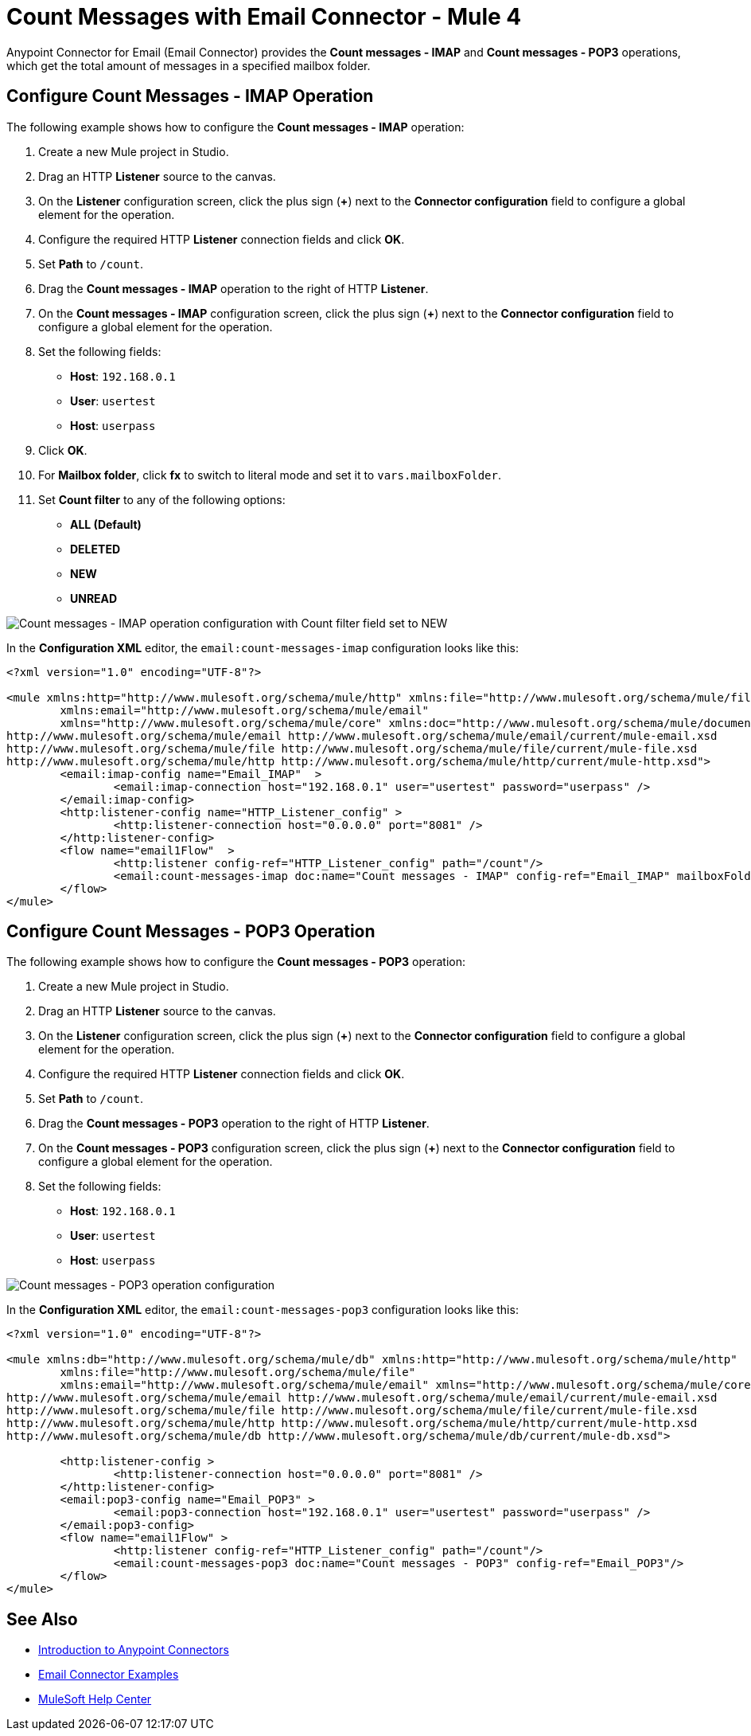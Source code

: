 = Count Messages with Email Connector - Mule 4

Anypoint Connector for Email (Email Connector) provides the *Count messages - IMAP* and *Count messages - POP3* operations, which get the total amount of messages in a specified mailbox folder.

== Configure Count Messages - IMAP Operation

The following example shows how to configure the *Count messages - IMAP* operation:

. Create a new Mule project in Studio.
. Drag an HTTP *Listener* source to the canvas.
. On the *Listener* configuration screen, click the plus sign (*+*) next to the *Connector configuration* field to configure a global element for the operation.
. Configure the required HTTP *Listener* connection fields and click *OK*.
. Set *Path* to `/count`.
. Drag the *Count messages - IMAP* operation to the right of HTTP *Listener*.
. On the *Count messages - IMAP* configuration screen, click the plus sign (*+*) next to the *Connector configuration* field to configure a global element for the operation.
. Set the following fields:
 * *Host*: `192.168.0.1`
 * *User*: `usertest`
 * *Host*: `userpass`
[start=9]
. Click *OK*.
. For *Mailbox folder*, click *fx* to switch to literal mode and set it to `vars.mailboxFolder`.
. Set *Count filter* to any of the following options:
* *ALL (Default)*
* *DELETED*
* *NEW*
* *UNREAD*

image::email-count-messages-imap.png[Count messages - IMAP operation configuration with Count filter field set to NEW]

In the *Configuration XML* editor, the `email:count-messages-imap` configuration looks like this:

[source, xml, linenums]
----
<?xml version="1.0" encoding="UTF-8"?>

<mule xmlns:http="http://www.mulesoft.org/schema/mule/http" xmlns:file="http://www.mulesoft.org/schema/mule/file"
	xmlns:email="http://www.mulesoft.org/schema/mule/email"
	xmlns="http://www.mulesoft.org/schema/mule/core" xmlns:doc="http://www.mulesoft.org/schema/mule/documentation" xmlns:xsi="http://www.w3.org/2001/XMLSchema-instance" xsi:schemaLocation="http://www.mulesoft.org/schema/mule/core http://www.mulesoft.org/schema/mule/core/current/mule.xsd
http://www.mulesoft.org/schema/mule/email http://www.mulesoft.org/schema/mule/email/current/mule-email.xsd
http://www.mulesoft.org/schema/mule/file http://www.mulesoft.org/schema/mule/file/current/mule-file.xsd
http://www.mulesoft.org/schema/mule/http http://www.mulesoft.org/schema/mule/http/current/mule-http.xsd">
	<email:imap-config name="Email_IMAP"  >
		<email:imap-connection host="192.168.0.1" user="usertest" password="userpass" />
	</email:imap-config>
	<http:listener-config name="HTTP_Listener_config" >
		<http:listener-connection host="0.0.0.0" port="8081" />
	</http:listener-config>
	<flow name="email1Flow"  >
		<http:listener config-ref="HTTP_Listener_config" path="/count"/>
		<email:count-messages-imap doc:name="Count messages - IMAP" config-ref="Email_IMAP" mailboxFolder="#[vars.mailboxFolder]" countFilter="NEW"/>
	</flow>
</mule>
----

== Configure Count Messages - POP3 Operation

The following example shows how to configure the *Count messages - POP3* operation:

. Create a new Mule project in Studio.
. Drag an HTTP *Listener* source to the canvas.
. On the *Listener* configuration screen, click the plus sign (*+*) next to the *Connector configuration* field to configure a global element for the operation.
. Configure the required HTTP *Listener* connection fields and click *OK*.
. Set *Path* to `/count`.
. Drag the *Count messages - POP3* operation to the right of HTTP *Listener*.
. On the *Count messages - POP3* configuration screen, click the plus sign (*+*) next to the *Connector configuration* field to configure a global element for the operation.
. Set the following fields:
 * *Host*: `192.168.0.1`
 * *User*: `usertest`
 * *Host*: `userpass`

image::email-count-messages-pop3.png[Count messages - POP3 operation configuration]

In the *Configuration XML* editor, the `email:count-messages-pop3` configuration looks like this:

[source, xml, linenums]
----
<?xml version="1.0" encoding="UTF-8"?>

<mule xmlns:db="http://www.mulesoft.org/schema/mule/db" xmlns:http="http://www.mulesoft.org/schema/mule/http"
	xmlns:file="http://www.mulesoft.org/schema/mule/file"
	xmlns:email="http://www.mulesoft.org/schema/mule/email" xmlns="http://www.mulesoft.org/schema/mule/core" xmlns:doc="http://www.mulesoft.org/schema/mule/documentation" xmlns:xsi="http://www.w3.org/2001/XMLSchema-instance" xsi:schemaLocation="http://www.mulesoft.org/schema/mule/core http://www.mulesoft.org/schema/mule/core/current/mule.xsd
http://www.mulesoft.org/schema/mule/email http://www.mulesoft.org/schema/mule/email/current/mule-email.xsd
http://www.mulesoft.org/schema/mule/file http://www.mulesoft.org/schema/mule/file/current/mule-file.xsd
http://www.mulesoft.org/schema/mule/http http://www.mulesoft.org/schema/mule/http/current/mule-http.xsd
http://www.mulesoft.org/schema/mule/db http://www.mulesoft.org/schema/mule/db/current/mule-db.xsd">

	<http:listener-config >
		<http:listener-connection host="0.0.0.0" port="8081" />
	</http:listener-config>
	<email:pop3-config name="Email_POP3" >
		<email:pop3-connection host="192.168.0.1" user="usertest" password="userpass" />
	</email:pop3-config>
	<flow name="email1Flow" >
		<http:listener config-ref="HTTP_Listener_config" path="/count"/>
		<email:count-messages-pop3 doc:name="Count messages - POP3" config-ref="Email_POP3"/>
	</flow>
</mule>
----

== See Also

* xref:connectors::introduction/introduction-to-anypoint-connectors.adoc[Introduction to Anypoint Connectors]
* xref:email-examples.adoc[Email Connector Examples]
* https://help.mulesoft.com[MuleSoft Help Center]
